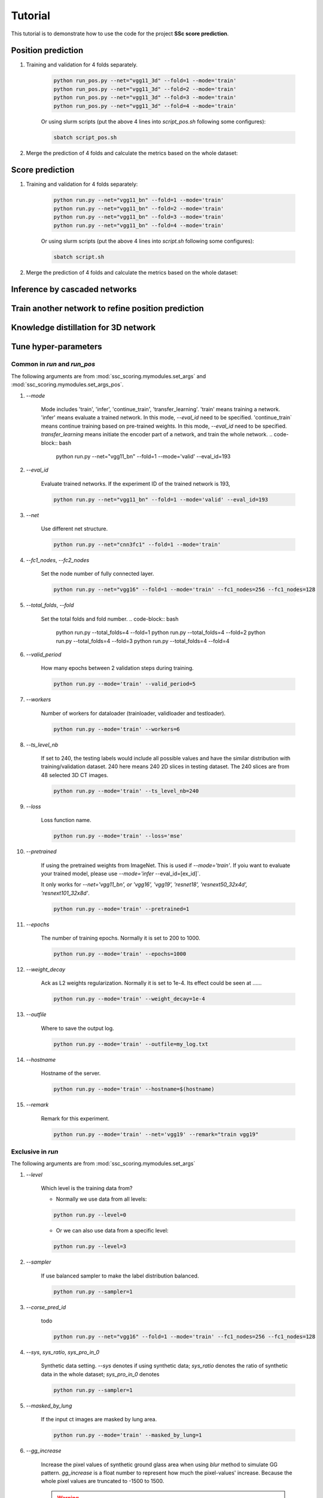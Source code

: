 Tutorial
========

This tutorial is to demonstrate how to use the code for the project **SSc score prediction**.

Position prediction
-------------------
#. Training and validation for 4 folds separately.

    .. code-block:: bash

        python run_pos.py --net="vgg11_3d" --fold=1 --mode='train'
        python run_pos.py --net="vgg11_3d" --fold=2 --mode='train'
        python run_pos.py --net="vgg11_3d" --fold=3 --mode='train'
        python run_pos.py --net="vgg11_3d" --fold=4 --mode='train'

    Or using slurm scripts (put the above 4 lines into `script_pos.sh` following some configures):

    .. code-block:: bash

        sbatch script_pos.sh

#. Merge the prediction of 4 folds and calculate the metrics based on the whole dataset:



Score prediction
-------------------
#. Training and validation for 4 folds separately:

    .. code-block:: bash

        python run.py --net="vgg11_bn" --fold=1 --mode='train'
        python run.py --net="vgg11_bn" --fold=2 --mode='train'
        python run.py --net="vgg11_bn" --fold=3 --mode='train'
        python run.py --net="vgg11_bn" --fold=4 --mode='train'

    Or using slurm scripts (put the above 4 lines into `script.sh` following some configures):

    .. code-block:: bash

        sbatch script.sh

#. Merge the prediction of 4 folds and calculate the metrics based on the whole dataset:


Inference by cascaded networks
--------------------------------


































Train another network to refine position prediction
--------------------------------------------------------


Knowledge distillation for 3D network
-------------------------------------

Tune hyper-parameters
-----------------------

Common in `run` and `run_pos`
~~~~~~~~~~~~~~~~~~~~~~~~~~~~~~~~~~~~~~~~~~~~

The following arguments are from :mod:`ssc_scoring.mymodules.set_args` and :mod:`ssc_scoring.mymodules.set_args_pos`.

#. `--mode`

    Mode includes 'train', 'infer', 'continue_train', 'transfer_learning'.
    'train' means training a network.
    'infer' means evaluate a trained network. In this mode, `--eval_id` need to be specified.
    'continue_train` means continue training based on pre-trained weights. In this mode, `--eval_id` need to be specified.
    `transfer_learning` means initiate the encoder part of a network, and train the whole network.
    .. code-block:: bash

            python run.py --net="vgg11_bn" --fold=1 --mode='valid' --eval_id=193



#. `--eval_id`

    Evaluate trained networks. If the experiment ID of the trained network is 193,

    .. code-block:: bash

            python run.py --net="vgg11_bn" --fold=1 --mode='valid' --eval_id=193


#. `--net`

    Use different net structure.

    .. code-block:: bash

            python run.py --net="cnn3fc1" --fold=1 --mode='train'


#. `--fc1_nodes`, `--fc2_nodes`

    Set the node number of fully connected layer.

    .. code-block:: bash

            python run.py --net="vgg16" --fold=1 --mode='train' --fc1_nodes=256 --fc1_nodes=128


#. `--total_folds`, `--fold`

    Set the total folds and fold number.
    .. code-block:: bash

            python run.py --total_folds=4 --fold=1
            python run.py --total_folds=4 --fold=2
            python run.py --total_folds=4 --fold=3
            python run.py --total_folds=4 --fold=4


#. `--valid_period`

    How many epochs between 2 validation steps during training.

    .. code-block:: bash

        python run.py --mode='train' --valid_period=5


#. `--workers`

    Number of workers for dataloader (trainloader, validloader and testloader).

    .. code-block:: bash

        python run.py --mode='train' --workers=6


#. `--ts_level_nb`

    If set to 240, the testing labels would include all possible values and have the similar distribution with
    training/validation dataset.
    240 here means 240 2D slices in testing dataset. The 240 slices are from 48 selected 3D CT images.

    .. code-block:: bash

        python run.py --mode='train' --ts_level_nb=240


#. `--loss`

    Loss function name.

    .. code-block:: bash

        python run.py --mode='train' --loss='mse'


#. `--pretrained`

    If using the pretrained weights from ImageNet. This is used if `--mode='train'`. If yoiu want to evaluate
    your trained model, please use `--mode='infer` --eval_id=[ex_id]`.

    It only works for `--net='vgg11_bn', or 'vgg16', 'vgg19', 'resnet18', 'resnext50_32x4d', 'resnext101_32x8d'`.

    .. code-block:: bash

        python run.py --mode='train' --pretrained=1


#. `--epochs`

    The number of training epochs. Normally it is set to 200 to 1000.

    .. code-block:: bash

        python run.py --mode='train' --epochs=1000


#. `--weight_decay`

    Ack as L2 weights regularization. Normally it is set to 1e-4. Its effect could be seen at ......

    .. code-block:: bash

        python run.py --mode='train' --weight_decay=1e-4


#. `--outfile`

    Where to save the output log.

    .. code-block:: bash

        python run.py --mode='train' --outfile=my_log.txt


#. `--hostname`

    Hostname of the server.

    .. code-block:: bash

        python run.py --mode='train' --hostname=$(hostname)


#. `--remark`

    Remark for this experiment.

    .. code-block:: bash

        python run.py --mode='train' --net='vgg19' --remark="train vgg19"



Exclusive in `run`
~~~~~~~~~~~~~~~~~~~~

The following arguments are from :mod:`ssc_scoring.mymodules.set_args`

#. `--level`

    Which level is the training data from?

    - Normally we use data from all levels:

    .. code-block:: bash

            python run.py --level=0

    - Or we can also use data from a specific level:

    .. code-block:: bash

            python run.py --level=3



#. `--sampler`

    If use balanced sampler to make the label distribution balanced.

    .. code-block:: bash

        python run.py --sampler=1


#. `--corse_pred_id`

    todo

    .. code-block:: bash

            python run.py --net="vgg16" --fold=1 --mode='train' --fc1_nodes=256 --fc1_nodes=128


#. `--sys`, `sys_ratio`, `sys_pro_in_0`

    Synthetic data setting. `--sys` denotes if using synthetic data; `sys_ratio` denotes the ratio of synthetic data in
    the whole dataset; `sys_pro_in_0` denotes

    .. code-block:: bash

        python run.py --sampler=1


#. `--masked_by_lung`

    If the input ct images are masked by lung area.

    .. code-block:: bash

        python run.py --mode='train' --masked_by_lung=1


#. `--gg_increase`


    Increase the pixel values of synthetic ground glass area when using `blur` method to simulate GG pattern.
    `gg_increase` is a float number to represent how much the pixel-values' increase.
    Because the whole pixel values are truncated to -1500 to 1500.

    .. warning::
        Need to be checked if the description is correct.

    .. code-block:: bash

        python run.py --mode='train' --gg_increase=0.1


#. `--retp_blur`, `--gg_blur`

    How many pixels are used as the smoothed edge between synthetic pattern and healthy images.

    .. code-block:: bash

        python run.py --mode='train' --retp_blur=20 --gg_blur=20


#. `--gen_gg_as_retp`

    How many pixels are used as the smoothed edge between synthetic pattern and healthy images.

    .. code-block:: bash

        python run.py --mode='train' --gen_gg_as_retp=1




Exclusive in `run_pos`
~~~~~~~~~~~~~~~~~~~~~~~

The following arguments are from :mod:`ssc_scoring.mymodules.set_args_pos`.

#. `--train_on_level`, `--level_node`

    `level_node` is specified when your network has extra input node for level information apart the normal input
        node for images.

    `train_on_level` is switched on when you want your network to output only one level. Then the transform will
     crop a 3D region in which this level must be visible.

    .. code-block:: bash

            python run.py --train_on_level=0 --level_node=0

            python run.py --train_on_level=0 --level_node=1

            python run.py --train_on_level=1 --level_node=0
            python run.py --train_on_level=2 --level_node=0
            python run.py --train_on_level=3 --level_node=0
            python run.py --train_on_level=4 --level_node=0
            python run.py --train_on_level=5 --level_node=0


#. `--kd`, `--kd_t_name`

    todo:

    .. code-block:: bash

            python run.py


#. `--infer_2nd`

    todo:

    .. code-block:: bash

            python run.py


#. `--resample_z`

    Resampled image size.

    .. code-block:: bash

            python run.py


#. `--z_size`, `--y_size`, `--x_size`

    Patch size.

    .. code-block:: bash

            python run.py --resample_z=256 --z_size=192 --y_size=256 --x_size=256


#. `--batch_size`

    Batch size.

    .. code-block:: bash

            python run.py --batch_size=4


#. `--infer_stride`

    Stride during inference. Smaller stride lead to better results but require more time.

    .. code-block:: bash

            python run.py --mode='infer' --infer_stride=4


FAQ
~~~~~
#. Q: Difference between `--mode='continue_train' --eval_id=193` and `--pretrained`?
    A:  `--pretrained` means to initiate network by the publich released weights trained from ImageNet. While
    `--mode='continue_train' --eval_id=193` means to initiate network by our previous trained weights trained from our own dataset.
    `--mode='continue_train'` will overwrite `--pretrained`.

#. Q: batch_size disappeared in set_args.py
    A: todo
